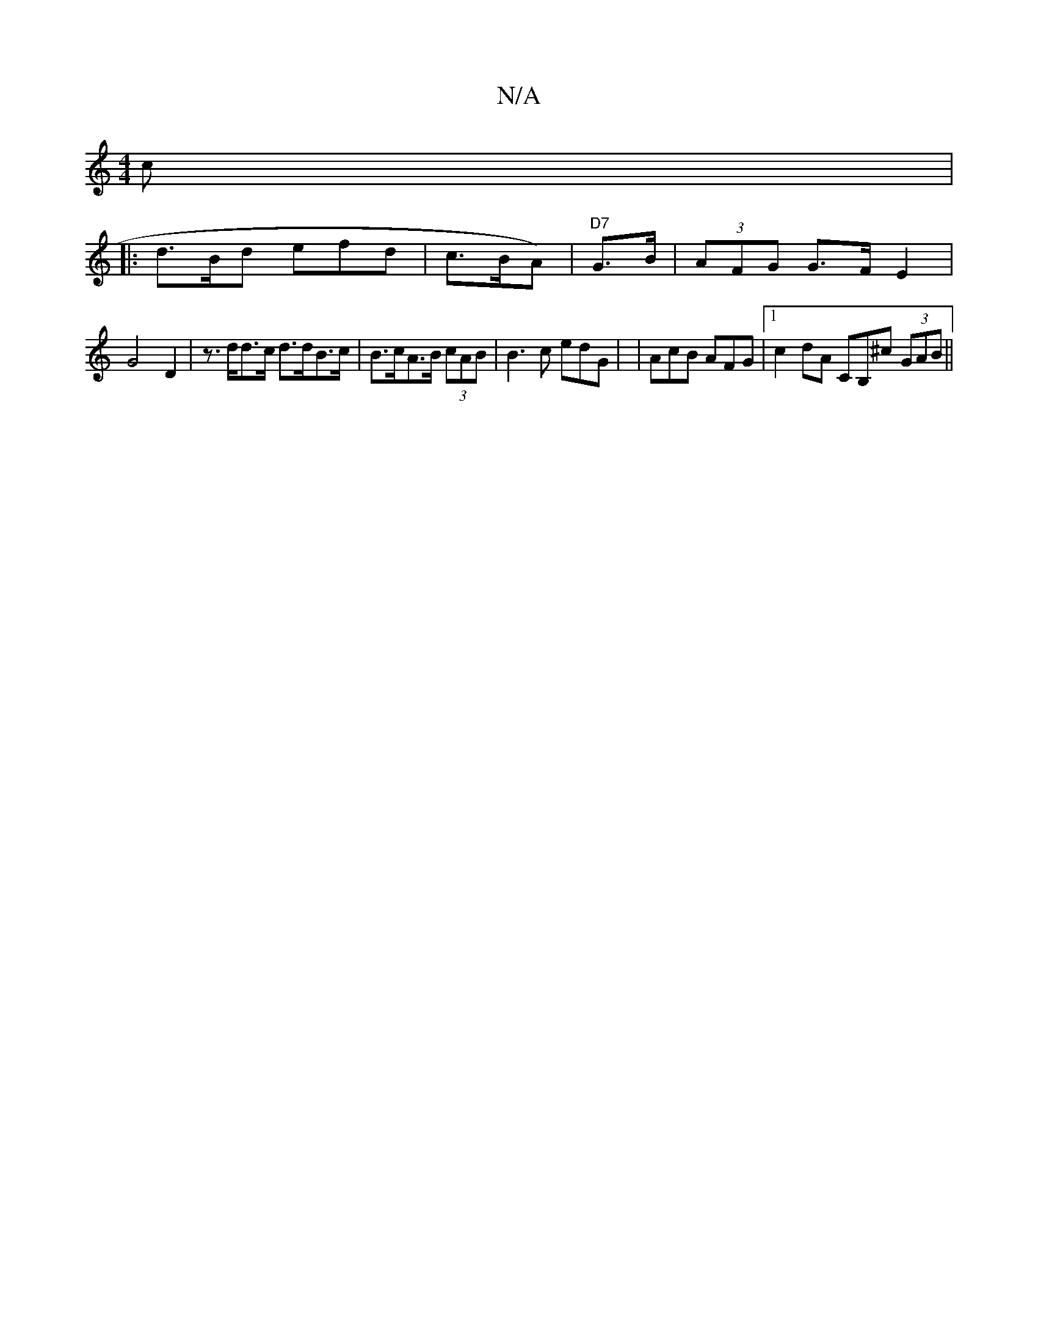X:1
T:N/A
M:4/4
R:N/A
K:Cmajor
c |
|: d>Bd efd | c>BA) |"D7"G>B|(3AFG G>F E2 |
G4 D2|z>dd>c d>dB>c | B>cA>B (3cAB | B3 c edG | | AcB AFG |1 c2dA CB,^c (3GAB||

c2-|:c>d c>A F>G DA | GE^GA c2 e2|g>gf<^c B4 | A3 d d>fa>d | (3dfed2 B2